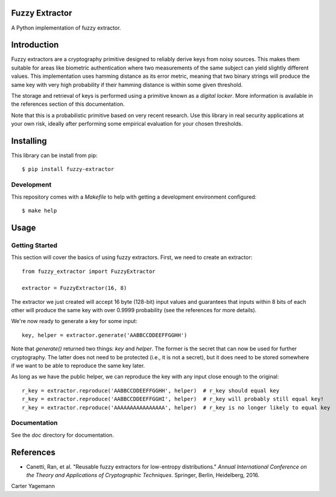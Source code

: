 Fuzzy Extractor
===============

A Python implementation of fuzzy extractor.

Introduction
============

Fuzzy extractors are a cryptography primitive designed to reliably derive keys
from noisy sources. This makes them suitable for areas like biometric
authentication where two measurements of the same subject can yield slightly
different values. This implementation uses hamming distance as its error
metric, meaning that two binary strings will produce the same key with very
high probability if their hamming distance is within some given threshold.

The storage and retrieval of keys is performed using a primitive known as a
*digital locker*. More information is available in the references section of
this documentation.

Note that this is a probabilistic primitive based on very recent research. Use
this library in real security applications at your own risk, ideally after
performing some empirical evaluation for your chosen thresholds.

Installing
==========

This library can be install from pip::

    $ pip install fuzzy-extractor

Development
-----------

This repository comes with a `Makefile` to help with getting a development
environment configured::

    $ make help

Usage
=====

Getting Started
---------------

This section will cover the basics of using fuzzy extractors. First, we need
to create an extractor::

    from fuzzy_extractor import FuzzyExtractor

    extractor = FuzzyExtractor(16, 8)

The extractor we just created will accept 16 byte (128-bit) input values and
guarantees that inputs within 8 bits of each other will produce the same key
with over 0.9999 probability (see the references for more details).

We're now ready to generate a key for some input::

    key, helper = extractor.generate('AABBCCDDEEFFGGHH')

Note that `generate()` returned two things: `key` and `helper`. The former is
the secret that can now be used for further cryptography. The latter does not
need to be protected (i.e., it is not a secret), but it does need to be stored
somewhere if we want to be able to reproduce the same key later.

As long as we have the public helper, we can reproduce the key with any input
close enough to the original::

    r_key = extractor.reproduce('AABBCCDDEEFFGGHH', helper)  # r_key should equal key
    r_key = extractor.reproduce('AABBCCDDEEFFGGHI', helper)  # r_key will probably still equal key!
    r_key = extractor.reproduce('AAAAAAAAAAAAAAAA', helper)  # r_key is no longer likely to equal key

Documentation
-------------

See the `doc` directory for documentation.

References
==========

- Canetti, Ran, et al. "Reusable fuzzy extractors for low-entropy distributions." *Annual International Conference on the Theory and Applications of Cryptographic Techniques*. Springer, Berlin, Heidelberg, 2016.


Carter Yagemann


